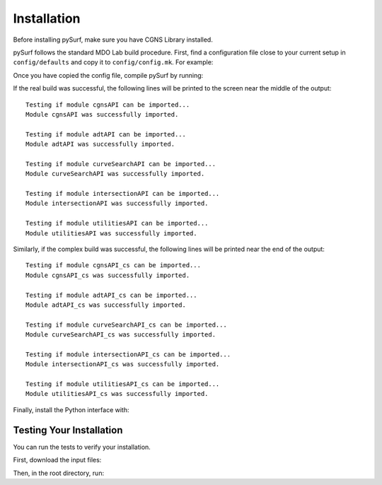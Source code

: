 .. _installation:

Installation
============

Before installing pySurf, make sure you have CGNS Library installed.

pySurf follows the standard MDO Lab build procedure.
First, find a configuration file close to your current setup in ``config/defaults`` and copy it to ``config/config.mk``.
For example:

.. prompt:: bash

    cp config/defaults/config.LINUX_GFORTRAN_OPENMPI.mk config/config.mk

Once you have copied the config file, compile pySurf by running:

.. prompt:: bash

    make

If the real build was successful, the following lines will be printed to
the screen near the middle of the output::

   Testing if module cgnsAPI can be imported...
   Module cgnsAPI was successfully imported.

   Testing if module adtAPI can be imported...
   Module adtAPI was successfully imported.

   Testing if module curveSearchAPI can be imported...
   Module curveSearchAPI was successfully imported.

   Testing if module intersectionAPI can be imported...
   Module intersectionAPI was successfully imported.

   Testing if module utilitiesAPI can be imported...
   Module utilitiesAPI was successfully imported.

Similarly, if the complex build was successful, the following lines will be
printed near the end of the output::

    Testing if module cgnsAPI_cs can be imported...
    Module cgnsAPI_cs was successfully imported.

    Testing if module adtAPI_cs can be imported...
    Module adtAPI_cs was successfully imported.

    Testing if module curveSearchAPI_cs can be imported...
    Module curveSearchAPI_cs was successfully imported.

    Testing if module intersectionAPI_cs can be imported...
    Module intersectionAPI_cs was successfully imported.

    Testing if module utilitiesAPI_cs can be imported...
    Module utilitiesAPI_cs was successfully imported.

Finally, install the Python interface with:

.. prompt:: bash

    pip install .

Testing Your Installation
-------------------------

You can run the tests to verify your installation.

First, download the input files:

.. prompt:: bash

    ./input_files/get-input-files.sh

Then, in the root directory, run:

.. prompt:: bash

    testflo -v
